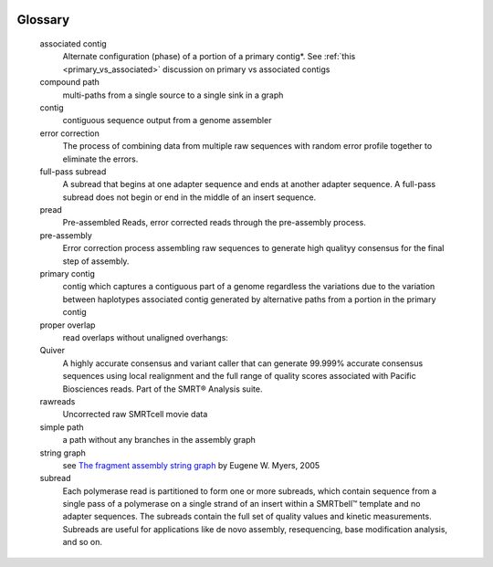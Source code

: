 .. image:: falcon_icon2.png
   :height: 200px
   :width: 200 px
   :alt: Falcon Assembler
   :align: right

.. _glossary:


Glossary
========

   associated contig
      Alternate configuration (phase) of a portion of a primary contig*. See :ref:`this <primary_vs_associated>`
      discussion on primary vs associated contigs

   compound path
      multi-paths from a single source to a single sink in a graph

   contig
      contiguous sequence output from a genome assembler

   error correction
      The process of combining data from multiple raw sequences with random error profile
      together to eliminate the errors.

   full-pass subread
      A subread that begins at one adapter sequence and ends at another adapter sequence. A
      full-pass subread does not begin or end in the middle of an insert sequence.

   pread
      Pre-assembled Reads, error corrected reads through the pre-assembly process.

   pre-assembly
      Error correction process assembling raw sequences to generate high qualityy consensus for the
      final step of assembly.

   primary contig
      contig which captures a contiguous part of a genome regardless the variations due to the
      variation between haplotypes associated contig generated by alternative paths from a portion
      in the primary contig

   proper overlap
      read overlaps without unaligned overhangs:

   Quiver
      A highly accurate consensus and variant caller that can generate 99.999% accurate consensus
      sequences using local realignment and the full range of quality scores associated with
      Pacific Biosciences reads. Part of the SMRT® Analysis suite.

   rawreads
      Uncorrected raw SMRTcell movie data

   simple path
      a path without any branches in the assembly graph

   string graph
      see `The fragment assembly string graph <http://bioinformatics.oxfordjournals.org/content/21/suppl_2/ii79.abstract>`_
      by Eugene W. Myers, 2005

   subread
      Each polymerase read is partitioned to form one or more subreads, which contain sequence
      from a single pass of a polymerase on a single strand of an insert within a SMRTbell™
      template and no adapter sequences. The subreads contain the full set of quality values and
      kinetic measurements. Subreads are useful for applications like de novo assembly,
      resequencing, base modification analysis, and so on.



